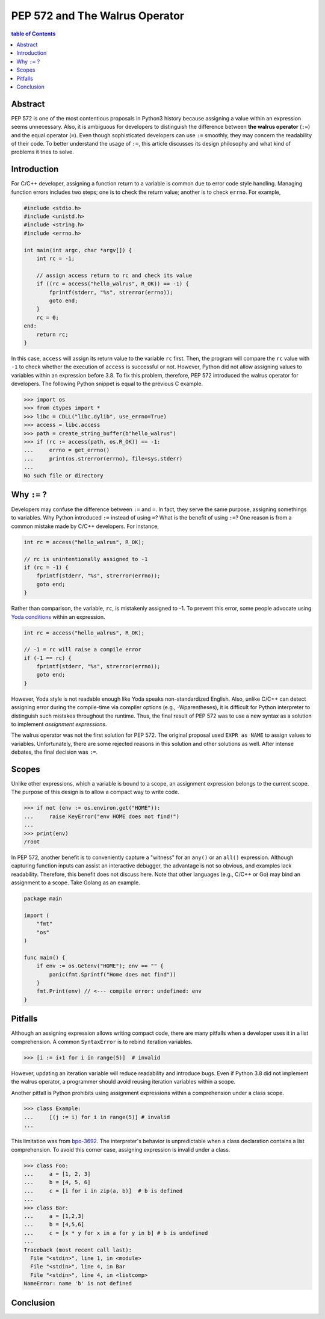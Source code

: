 .. meta::
    :description lang=en: Design philosophy of pep 572, the walrus operator
    :keywords: Python3, PEP 572, walrus operator


PEP 572 and The Walrus Operator
===============================

.. contents:: table of Contents
    :backlinks: none

Abstract
--------

PEP 572 is one of the most contentious proposals in Python3 history because
assigning a value within an expression seems unnecessary. Also, it is ambiguous
for developers to distinguish the difference between **the walrus operator**
(``:=``) and the equal operator (``=``). Even though sophisticated developers
can use ``:=`` smoothly, they may concern the readability of their code. To
better understand the usage of ``:=``, this article discusses its design
philosophy and what kind of problems it tries to solve.


Introduction
------------

For C/C++ developer, assigning a function return to a variable is common due
to error code style handling. Managing function errors includes two steps;
one is to check the return value; another is to check ``errno``. For example,

.. code-block:: cpp

    #include <stdio.h>
    #include <unistd.h>
    #include <string.h>
    #include <errno.h>

    int main(int argc, char *argv[]) {
        int rc = -1;

        // assign access return to rc and check its value
        if ((rc = access("hello_walrus", R_OK)) == -1) {
            fprintf(stderr, "%s", strerror(errno));
            goto end;
        }
        rc = 0;
    end:
        return rc;
    }

In this case, ``access`` will assign its return value to the variable ``rc``
first. Then, the program will compare the ``rc`` value with ``-1`` to check
whether the execution of ``access`` is successful or not. However, Python did
not allow assigning values to variables within an expression before 3.8. To fix
this problem, therefore, PEP 572 introduced the walrus operator for developers.
The following Python snippet is equal to the previous C example.

.. code-block:: python

    >>> import os
    >>> from ctypes import *
    >>> libc = CDLL("libc.dylib", use_errno=True)
    >>> access = libc.access
    >>> path = create_string_buffer(b"hello_walrus")
    >>> if (rc := access(path, os.R_OK)) == -1:
    ...     errno = get_errno()
    ...     print(os.strerror(errno), file=sys.stderr)
    ...
    No such file or directory


Why ``:=`` ?
------------

Developers may confuse the difference between ``:=`` and  ``=``. In fact, they
serve the same purpose, assigning somethings to variables. Why Python introduced
``:=`` instead of using ``=``? What is the benefit of using ``:=``? One
reason is from a common mistake made by C/C++ developers. For instance,

.. code-block:: cpp

    int rc = access("hello_walrus", R_OK);

    // rc is unintentionally assigned to -1
    if (rc = -1) {
        fprintf(stderr, "%s", strerror(errno));
        goto end;
    }

Rather than comparison, the variable, ``rc``, is mistakenly assigned to -1. To
prevent this error, some people advocate using `Yoda conditions`_ within an
expression.

.. code-block:: cpp

    int rc = access("hello_walrus", R_OK);

    // -1 = rc will raise a compile error
    if (-1 == rc) {
        fprintf(stderr, "%s", strerror(errno));
        goto end;
    }

However, Yoda style is not readable enough like Yoda speaks non-standardized
English. Also, unlike C/C++ can detect assigning error during the compile-time
via compiler options (e.g., -Wparentheses), it is difficult for Python interpreter
to distinguish such mistakes throughout the runtime. Thus, the final result
of PEP 572 was to use a new syntax as a solution to implement *assignment
expressions*.

The walrus operator was not the first solution for PEP 572. The original proposal
used ``EXPR as NAME`` to assign values to variables. Unfortunately, there are
some rejected reasons in this solution and other solutions as well. After
intense debates, the final decision was ``:=``.


Scopes
------

Unlike other expressions, which a variable is bound to a scope, an assignment
expression belongs to the current scope. The purpose of this design is to
allow a compact way to write code.

.. code-block:: python3

    >>> if not (env := os.environ.get("HOME")):
    ...     raise KeyError("env HOME does not find!")
    ...
    >>> print(env)
    /root

In PEP 572, another benefit is to conveniently capture a "witness" for an
``any()`` or an ``all()`` expression. Although capturing function inputs can
assist an interactive debugger, the advantage is not so obvious, and examples
lack readability. Therefore, this benefit does not discuss here. Note that
other languages (e.g., C/C++ or Go) may bind an assignment to a scope. Take
Golang as an example.

.. code-block:: go

    package main

    import (
        "fmt"
        "os"
    )

    func main() {
        if env := os.Getenv("HOME"); env == "" {
            panic(fmt.Sprintf("Home does not find"))
        }
        fmt.Print(env) // <--- compile error: undefined: env
    }

Pitfalls
--------

Although an assigning expression allows writing compact code, there are many
pitfalls when a developer uses it in a list comprehension. A common ``SyntaxError``
is to rebind iteration variables.

.. code-block:: python3

    >>> [i := i+1 for i in range(5)]  # invalid

However, updating an iteration variable will reduce readability and introduce
bugs. Even if Python 3.8 did not implement the walrus operator, a programmer
should avoid reusing iteration variables within a scope.

Another pitfall is Python prohibits using assignment expressions within a
comprehension under a class scope.

.. code-block:: python3

    >>> class Example:
    ...     [(j := i) for i in range(5)] # invalid
    ...

This limitation was from `bpo-3692`_. The interpreter's behavior is
unpredictable when a class declaration contains a list comprehension. To avoid
this corner case, assigning expression is invalid under a class.

.. code-block:: python3

    >>> class Foo:
    ...     a = [1, 2, 3]
    ...     b = [4, 5, 6]
    ...     c = [i for i in zip(a, b)]  # b is defined
    ...
    >>> class Bar:
    ...     a = [1,2,3]
    ...     b = [4,5,6]
    ...     c = [x * y for x in a for y in b] # b is undefined
    ...
    Traceback (most recent call last):
      File "<stdin>", line 1, in <module>
      File "<stdin>", line 4, in Bar
      File "<stdin>", line 4, in <listcomp>
    NameError: name 'b' is not defined

Conclusion
----------



.. _Yoda conditions: https://en.wikipedia.org/wiki/Yoda_conditions
.. _bpo-3692: https://bugs.python.org/issue3692
